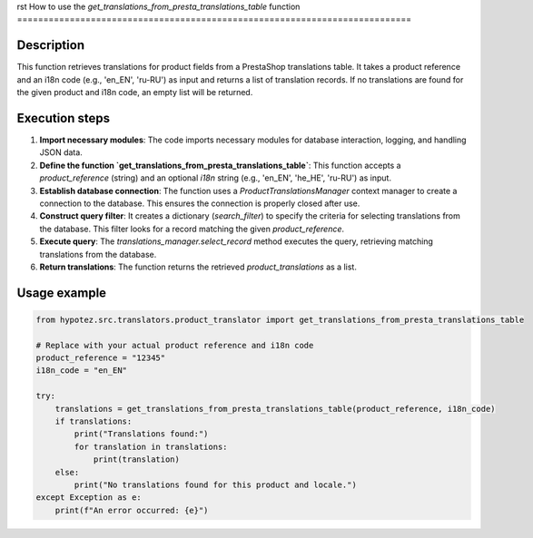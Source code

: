 rst
How to use the `get_translations_from_presta_translations_table` function
===========================================================================

Description
-------------------------
This function retrieves translations for product fields from a PrestaShop translations table.  It takes a product reference and an i18n code (e.g., 'en_EN', 'ru-RU') as input and returns a list of translation records.  If no translations are found for the given product and i18n code, an empty list will be returned.

Execution steps
-------------------------
1. **Import necessary modules**: The code imports necessary modules for database interaction, logging, and handling JSON data.

2. **Define the function `get_translations_from_presta_translations_table`**: This function accepts a `product_reference` (string) and an optional `i18n` string (e.g., 'en_EN', 'he_HE', 'ru-RU') as input.

3. **Establish database connection**: The function uses a `ProductTranslationsManager` context manager to create a connection to the database. This ensures the connection is properly closed after use.

4. **Construct query filter**: It creates a dictionary (`search_filter`) to specify the criteria for selecting translations from the database. This filter looks for a record matching the given `product_reference`.

5. **Execute query**: The `translations_manager.select_record` method executes the query, retrieving matching translations from the database.

6. **Return translations**: The function returns the retrieved `product_translations` as a list.


Usage example
-------------------------
.. code-block:: python

    from hypotez.src.translators.product_translator import get_translations_from_presta_translations_table

    # Replace with your actual product reference and i18n code
    product_reference = "12345"
    i18n_code = "en_EN"

    try:
        translations = get_translations_from_presta_translations_table(product_reference, i18n_code)
        if translations:
            print("Translations found:")
            for translation in translations:
                print(translation)
        else:
            print("No translations found for this product and locale.")
    except Exception as e:
        print(f"An error occurred: {e}")